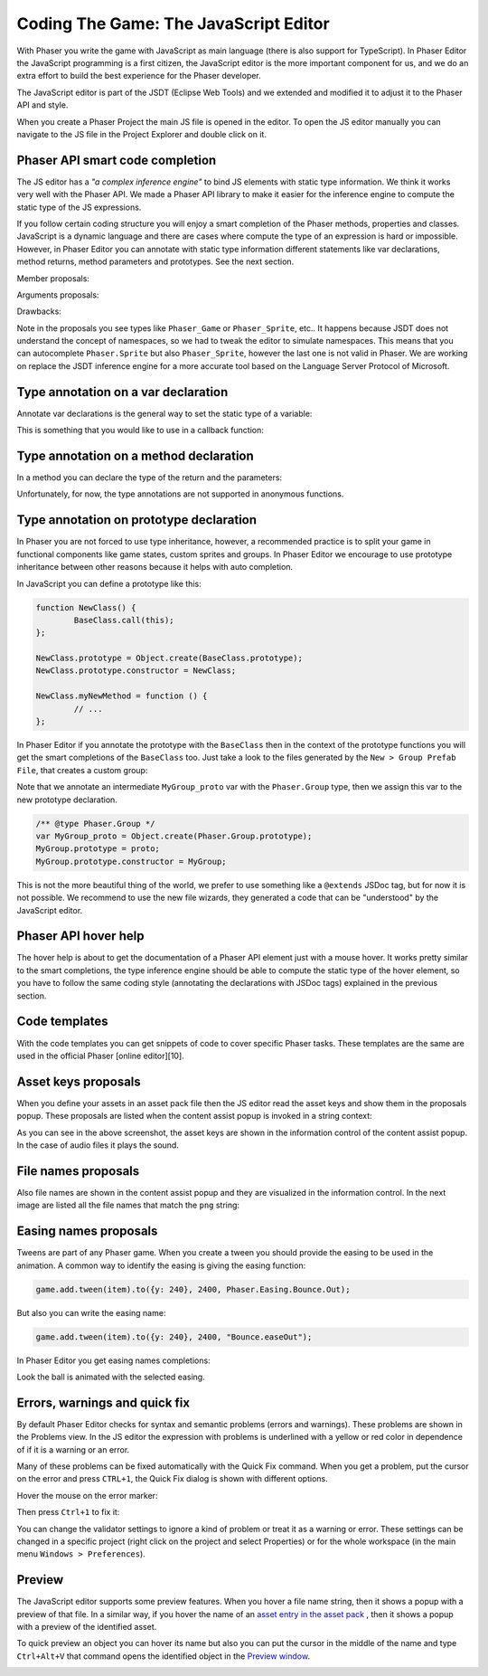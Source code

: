 Coding The Game: The JavaScript Editor
--------------------------------------


With Phaser you write the game with JavaScript as main language (there is also support for TypeScript). In Phaser Editor the JavaScript programming is a first citizen, the JavaScript editor is the more important component for us, and we do an extra effort to build the best experience for the Phaser developer.

The JavaScript editor is part of the JSDT (Eclipse Web Tools) and we extended and modified it to adjust it to the Phaser API and style.

When you create a Phaser Project the main JS file is opened in the editor. To open the JS editor manually you can navigate to the JS file in the Project Explorer and double click on it.

Phaser API smart code completion
================================

The JS editor has a *"a complex inference engine"* to bind JS elements with static type information. We think it works very well with the Phaser API. We made a Phaser API library to make it easier for the inference engine to compute the static type of the JS expressions. 

If you follow certain coding structure you will enjoy a smart completion of the Phaser methods, properties and classes. JavaScript is a dynamic language and there are cases where compute the type of an expression is hard or impossible. However, in Phaser Editor you can annotate with static type information different statements like var declarations, method returns, method parameters and prototypes. See the next section.

Member proposals:

.. image:: images/ApiSmartCompletion.png
	:alt: Auto-complete Phaser API.

Arguments proposals:

.. image:: images/APISmartCompletionsParams.png
	:alt: Method args completion.

Drawbacks:

Note in the proposals you see types like ``Phaser_Game`` or ``Phaser_Sprite``, etc.. It happens because JSDT does not understand the concept of namespaces, so we had to tweak the editor to simulate namespaces. This means that you can autocomplete ``Phaser.Sprite`` but also ``Phaser_Sprite``, however the last one is not valid in Phaser. We are working on replace the JSDT inference engine for a more accurate tool based on the Language Server Protocol of Microsoft.

Type annotation on a var declaration
====================================

Annotate var declarations is the general way to set the static type of a variable:

.. image:: images/TypeDecl_Var.png
	:alt: Type of var declarations.

This is something that you would like to use in a callback function:

.. image:: images/TypeDecl_Context.png
	:alt: Context type declaration.

Type annotation on a method declaration
=======================================

In a method you can declare the type of the return and the parameters:

.. image:: images/TypeDecl_Method.png
	:alt: Method args and return type annotation.

.. image:: images/VarTypeFromMethodReturn.png
	:alt: The return type is set to the var.

Unfortunately, for now, the type annotations are not supported in anonymous functions.

Type annotation on prototype declaration
========================================

In Phaser you are not forced to use type inheritance, however, a recommended practice is to split your game in functional components like game states, custom sprites and groups. In Phaser Editor we encourage to use prototype inheritance between other reasons because it helps with auto completion.

In JavaScript you can define a prototype like this:

.. code::

	function NewClass() {
		BaseClass.call(this);
	};

	NewClass.prototype = Object.create(BaseClass.prototype);
	NewClass.prototype.constructor = NewClass;

	NewClass.myNewMethod = function () {
		// ...
	};


In Phaser Editor if you annotate the prototype with the ``BaseClass`` then in the context of the prototype functions you will get the smart completions of the ``BaseClass`` too. Just take a look to the files generated by the ``New > Group Prefab File``, that creates a custom group: 

.. image:: images/TypeDecl_Prototype.png
	:alt: Prototype type annotation.

Note that we annotate an intermediate ``MyGroup_proto`` var with the ``Phaser.Group`` type, then we assign this var to the new prototype declaration. 

.. code::

	/** @type Phaser.Group */
	var MyGroup_proto = Object.create(Phaser.Group.prototype);
	MyGroup.prototype = proto;
	MyGroup.prototype.constructor = MyGroup;


This is not the more beautiful thing of the world, we prefer to use something like a ``@extends`` JSDoc tag, but for now it is not possible. We recommend to use the new file wizards, they generated a code that can be "understood" by the JavaScript editor.

Phaser API hover help
=====================

The hover help is about to get the documentation of a Phaser API element just with a mouse hover. It works pretty similar to the smart completions, the type inference engine should be able to compute the static type of the hover element, so you have to follow the same coding style (annotating the declarations with JSDoc tags) explained in the previous section.

.. image:: images/HoverAPI.png
	:alt: Hover the mouse on a method to open a doc popup.

Code templates
==============

With the code templates you can get snippets of code to cover specific Phaser tasks. These templates are the same are used in the official Phaser [online editor][10].

.. image:: images/CodeTemplates.png
	:alt: Code templates.

Asset keys proposals
====================

When you define your assets in an asset pack file then the JS editor read the asset keys and show them in the proposals popup. These proposals are listed when the content assist popup is invoked in a string context:

.. image:: images/AssetKeysCompletion.png
	:alt: Assets key proposals.

As you can see in the above screenshot, the asset keys are shown in the information control of the content assist popup. In the case of audio files it plays the sound.

File names proposals
====================

Also file names are shown in the content assist popup and they are visualized in the information control. In the next image are listed all the file names that match the ``png`` string: 

.. image:: images/FilesCompletion.png
	:alt: File names completions.

Easing names proposals
======================

Tweens are part of any Phaser game. When you create a tween you should provide the easing to be used in the animation. A common way to identify the easing is giving the easing function:

.. code::

	game.add.tween(item).to({y: 240}, 2400, Phaser.Easing.Bounce.Out);


But also you can write the easing name:

.. code::

	game.add.tween(item).to({y: 240}, 2400, "Bounce.easeOut");


In Phaser Editor you get easing names completions:

.. image:: images/EasingLiteralAssist.png
	:alt: Easing names proposals and preview.

Look the ball is animated with the selected easing.

Errors, warnings and quick fix
==============================

By default Phaser Editor checks for syntax and semantic problems (errors and warnings). These problems are shown in the Problems view. In the JS editor the expression with problems is underlined with a yellow or red color in dependence of if it is a warning or an error.

Many of these problems can be fixed automatically with the Quick Fix command. When you get a problem, put the cursor on the error and press ``CTRL+1``, the Quick Fix dialog is shown with different options.


Hover the mouse on the error marker:

.. image:: images/QuickFix_1.png
	:alt: Error tip.

Then press ``Ctrl+1`` to fix it:

.. image:: images/QuickFix_2.png
	:alt: Fix options.


You can change the validator settings to ignore a kind of problem or treat it as a warning or error. These settings can be changed in a specific project (right click on the project and select Properties) or for the whole workspace (in the main menu ``Windows > Preferences``).

.. image:: images/JSValidationSettings.png
	:alt: JavaScript validation preferences.

Preview
=======

The JavaScript editor supports some preview features. When you hover a file name string, then it shows a popup with a preview of that file. In a similar way, if you hover the name of an `asset entry in the asset pack <assets_manager.html>`_ , then it shows a popup with a preview of the identified asset.

To quick preview an object you can hover its name but also you can put the cursor in the middle of the name and type ``Ctrl+Alt+V`` that command opens the identified object in the `Preview window <preview_window.html>`_.

.. image:: images/JSEditorAssetPreview.png
	:alt: Hover the mouse to preview the assets.